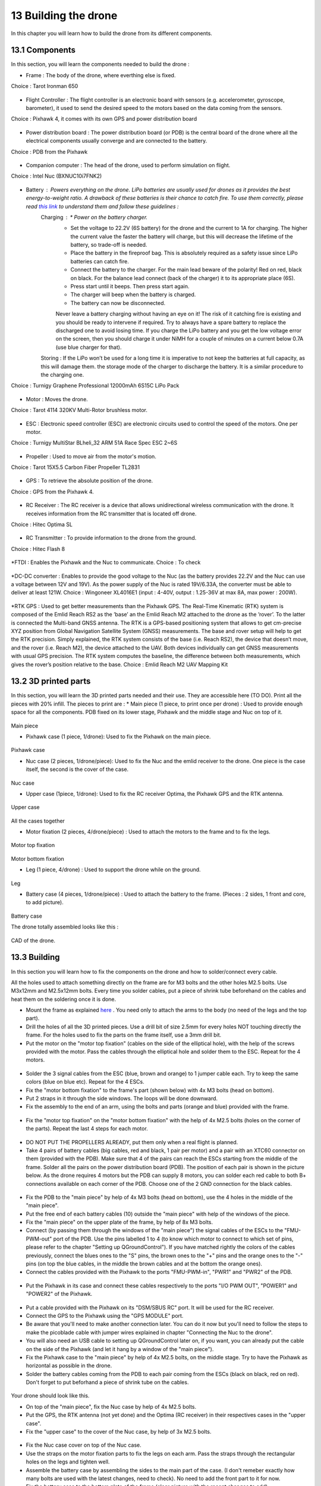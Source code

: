 13 Building the drone
======================
In this chapter you will learn how to build the drone from its different components.

13.1 Components
----------
In this section, you will learn the components needed to build the drone :

* Frame : The body of the drone, where everthing else is fixed.
Choice : Tarot Ironman 650

.. figure:: _static/frame.jpg
   :width: 800
   :alt: alternate text
   :align: center

* Flight Controller : The flight controller is an electronic board with sensors (e.g. accelerometer, gyroscope, barometer), it used to send the desired speed to the motors based on the data coming from the sensors.
Choice : Pixhawk 4, it comes with its own GPS and power distribution board


.. figure:: _static/PX4.jpg
   :width: 800
   :alt: alternate text
   :align: center

* Power distribution board : The power distribution board (or PDB) is the central board of the drone where all the electrical components usually converge and are connected to the battery.
Choice : PDB from the Pixhawk


.. figure:: _static/PDB.jpg
   :width: 800
   :alt: alternate text
   :align: center

* Companion computer : The head of the drone, used to perform simulation on flight.
Choice : Intel Nuc (BXNUC10i7FNK2)


.. figure:: _static/nuc.jpg
   :width: 800
   :alt: alternate text
   :align: center

* Battery : Powers everything on the drone. LiPo batteries are usually used for drones as it provides the best energy-to-weight ratio. A drawback of these batteries is their chance to catch fire. To use them correctly, please read `this link <https://www.cnydrones.org/lipo-batteries-and-safety-for-beginners/>`__ to understand them and follow these guidelines :
	Charging : * Power on the battery charger.
		   * Set the voltage to 22.2V (6S battery) for the drone and the current to 1A for charging. The higher the current value the faster the battery will charge, but this will decrease the lifetime of the battery, so trade-off is needed.
		   * Place the battery in the fireproof bag. This is absolutely required as a safety issue since LiPo batteries can catch fire.
		   * Connect the battery to the charger. For the main lead beware of the polarity! Red on red, black on black. For the balance lead connect (back of the charger) it to its appropriate place (6S).
	           * Press start until it beeps. Then press start again.
	           * The charger will beep when the battery is charged.
	           * The battery can now be disconnected.
		   Never leave a battery charging without having an eye on it! The risk of it catching fire is existing and you should be ready to intervene if required. Try to always have a spare battery to replace the discharged one to avoid losing time. If you charge the LiPo battery and you get the low voltage error on the screen, then you should charge it under NiMH for a couple of minutes on a current below 0.7A (use blue charger for that).
	Storing : If the LiPo won’t be used for a long time it is imperative to not keep the batteries at full capacity, as this will damage them. the storage mode of the charger to discharge the battery. It is a similar procedure to the charging one.

Choice : Turnigy Graphene Professional 12000mAh 6S15C LiPo Pack

.. figure:: _static/battery.jpg
   :width: 800
   :alt: alternate text
   :align: center

* Motor : Moves the drone.
Choice : Tarot 4114 320KV Multi-Rotor brushless motor.

.. figure:: _static/motor.jpg
   :width: 800
   :alt: alternate text
   :align: center


* ESC : Electronic speed controller (ESC) are electronic circuits used to control the speed of the motors. One per motor.
Choice : Turnigy MultiStar BLheli_32 ARM 51A Race Spec ESC 2~6S

.. figure:: _static/esc.jpg
   :width: 800
   :alt: alternate text
   :align: center


* Propeller : Used to move air from the motor's motion.
Choice : Tarot 15X5.5 Carbon Fiber Propeller TL2831

.. figure:: _static/propeller.jpg
   :width: 800
   :alt: alternate text
   :align: center

* GPS : To retrieve the absolute position of the drone.
Choice : GPS from the Pixhawk 4.

.. figure:: _static/gps.jpg
   :width: 800
   :alt: alternate text
   :align: center

* RC Receiver : The RC receiver is a device that allows unidirectional wireless communication with the drone. It receives information from the RC transmitter that is located off drone.
Choice : Hitec Optima SL

.. figure:: _static/optima.jpg
   :width: 800
   :alt: alternate text
   :align: center


* RC Transmitter : To provide information to the drone from the ground.
Choice : Hitec Flash 8

.. figure:: _static/hitec.jpg
   :width: 800
   :alt: alternate text
   :align: center


*FTDI : Enables the Pixhawk and the Nuc to communicate.
Choice : To check


.. figure:: _static/ftdi.jpg
   :width: 800
   :alt: alternate text
   :align: center

*DC-DC converter : Enables to provide the good voltage to the Nuc (as the battery provides 22.2V and the Nuc can use a voltage between 12V and 19V). As the power supply of the Nuc is rated 19V/6.33A, the converter must be able to deliver at least 121W.
Choice : Wingoneer XL4016E1 (input : 4-40V, output : 1.25-36V at max 8A, max power : 200W).

.. figure:: _static/converter.jpg
   :width: 800
   :alt: alternate text
   :align: center


*RTK GPS : Used to get better measurements than the Pixhawk GPS. The Real-Time Kinematic (RTK) system is composed of the Emlid Reach RS2 as the ’base’ an the Emlid Reach M2 attached to the drone as the ’rover’. To the latter is connected the Multi-band GNSS antenna. The RTK is a GPS-based positioning system that allows to get cm-precise XYZ position from Global Navigation Satellite System (GNSS) measurements. The base and rover setup will help to get the RTK precision. Simply explained, the RTK system consists of the base (i.e. Reach RS2), the device that doesn’t move, and the rover (i.e. Reach M2), the device attached to the UAV. Both devices individually can get GNSS measurements with usual GPS precision. The RTK system computes the baseline, the difference between both measurements, which gives the rover’s position relative to the base.
Choice : Emlid Reach M2 UAV Mapping Kit
 
.. figure:: _static/rtk.jpg
   :width: 800
   :alt: alternate text
   :align: center


13.2 3D printed parts
----------------

In this section, you will learn the 3D printed parts needed and their use. They are accessible here (TO DO).
Print all the pieces with 20% infill. The pieces to print are :
* Main piece (1 piece, to print once per drone) : Used to provide enough space for all the components. PDB fixed on its lower stage, Pixhawk and the middle stage and Nuc on top of it. 

.. figure:: _static/pb_stage.jpg
   :width: 800
   :alt: alternate text
   :align: center
Main piece

* Pixhawk case (1 piece, 1/drone): Used to fix the Pixhawk on the main piece.

.. figure:: _static/pixhawk_case.jpg
   :width: 800
   :alt: alternate text
   :align: center
Pixhawk case

* Nuc case (2 pieces, 1/drone/piece): Used to fix the Nuc and the emlid receiver to the drone. One piece is the case itself, the second is the cover of the case.

.. figure:: _static/Nuc_cad.jpg
   :width: 800
   :alt: alternate text
   :align: center
Nuc case

* Upper case (1piece, 1/drone): Used to fix the RC receiver Optima, the Pixhawk GPS and the RTK antenna.

.. figure:: _static/upper_part.jpg
   :width: 800
   :alt: alternate text
   :align: center
Upper case

.. figure:: _static/Top.jpg
   :width: 800
   :alt: alternate text
   :align: center
All the cases together


* Motor fixation (2 pieces, 4/drone/piece) : Used to attach the motors to the frame and to fix the legs.

.. figure:: _static/motor_cad.jpg
   :width: 800
   :alt: alternate text
   :align: center

.. figure:: _static/motor_fixation_top.jpg
   :width: 800
   :alt: alternate text
   :align: center
Motor top fixation

.. figure:: _static/motor_fix_bottom.jpg
   :width: 800
   :alt: alternate text
   :align: center
Motor bottom fixation

* Leg (1 piece, 4/drone) : Used to support the drone while on the ground.

.. figure:: _static/leg.jpg
   :width: 800
   :alt: alternate text
   :align: center
Leg

* Battery case (4 pieces, 1/drone/piece) : Used to attach the battery to the frame. (Pieces : 2 sides, 1 front and core, to add picture).

.. figure:: _static/battery_assembly.jpg
   :width: 800
   :alt: alternate text
   :align: center
Battery case

The drone totally assembled looks like this : 

.. figure:: _static/drone.jpg
   :width: 800
   :alt: alternate text
   :align: center
CAD of the drone.


13.3 Building
--------

In this section you will learn how to fix the components on the drone and how to solder/connect every cable.

All the holes used to attach something directly on the frame are for M3 bolts and the other holes M2.5 bolts. Use M3x12mm and M2.5x12mm bolts.
Every time you solder cables, put a piece of shrink tube beforehand on the cables and heat them on the soldering once it is done.

* Mount the frame as explained `here <https://www.youtube.com/watch?v=Ddvgs200OaY&ab_channel=MultiCopterBuild>`__ . You need only to attach the arms to the body (no need of the legs and the top part).
* Drill the holes of all the 3D printed pieces. Use a drill bit of size 2.5mm for every holes NOT touching directly the frame. For the holes used to fix the parts on the frame itself, use a 3mm drill bit.
* Put the motor on the "motor top fixation" (cables on the side of the elliptical hole), with the help of the screws provided with the motor. Pass the cables through the elliptical hole and solder them to the ESC. Repeat for the 4 motors.

.. figure:: _static/motor_top.jpg
   :width: 800
   :alt: alternate text
   :align: center

* Solder the 3 signal cables from the ESC (blue, brown and orange) to 1 jumper cable each. Try to keep the same colors (blue on blue etc). Repeat for the 4 ESCs.
* Fix the "motor bottom fixation" to the frame's part (shown below) with 4x M3 bolts (head on bottom).
* Put 2 straps in it through the side windows. The loops will be done downward.
* Fix the assembly to the end of an arm, using the bolts and parts (orange and blue) provided with the frame. 


.. figure:: _static/motor_bottom.jpg
   :width: 800
   :alt: alternate text
   :align: center

* Fix the "motor top fixation" on the "motor bottom fixation" with the help of 4x M2.5 bolts (holes on the corner of the parts). Repeat the last 4 steps for each motor.

.. figure:: _static/drone_arm_build.jpg
   :width: 800
   :alt: alternate text
   :align: center

* DO NOT PUT THE PROPELLERS ALREADY, put them only when a real flight is planned.
* Take 4 pairs of battery cables (big cables, red and black, 1 pair per motor) and a pair with an XTC60 connector on them (provided with the PDB). Make sure that 4 of the pairs can reach the ESCs starting from the middle of the frame. Solder all the pairs on the power distribution board (PDB). The position of each pair is shown in the picture below. As the drone requires 4 motors but the PDB can supply 8 motors, you can solder each red cable to both B+ connections available on each corner of the PDB. Choose one of the 2 GND connection for the black cables.


.. figure:: _static/pdb_indications.jpg
   :width: 800
   :alt: alternate text
   :align: center

* Fix the PDB to the "main piece" by help of 4x M3 bolts (head on bottom), use the 4 holes in the middle of the "main piece".
* Put the free end of each battery cables (10) outside the "main piece" with help of the windows of the piece.
* Fix the "main piece" on the upper plate of the frame, by help of 8x M3 bolts.
* Connect (by passing them through the windows of the "main piece") the signal cables of the ESCs to the "FMU-PWM-out" port of the PDB. Use the pins labelled 1 to 4 (to know which motor to connect to which set of pins, please refer to the chapter "Setting up QGroundControl"). If you have matched rightly the colors of the cables previously, connect the blues ones to the "S" pins, the brown ones to the "+" pins and the orange ones to the "-" pins (on top the blue cables, in the middle the brown cables and at the bottom the orange ones).
* Connect the cables provided with the Pixhawk to the ports "FMU-PWM-in", "PWR1" and "PWR2" of the PDB.

.. figure:: _static/pdb_connection.jpg
   :width: 800
   :alt: alternate text
   :align: center

* Put the Pixhawk in its case and connect these cables respectively to the ports "I/O PWM OUT", "POWER1" and "POWER2" of the Pixhawk.


.. figure:: _static/PX_pdb_connection.jpg
   :width: 800
   :alt: alternate text
   :align: center

* Put a cable provided with the Pixhawk on its "DSM/SBUS RC" port. It will be used for the RC receiver. 
* Connect the GPS to the Pixhawk using the "GPS MODULE" port.
* Be aware that you'll need to make another connection later. You can do it now but you'll need to follow the steps to make the picoblade cable with jumper wires explained in chapter "Connecting the Nuc to the drone".
* You will also need an USB cable to setting up QGroundControl later on, if you want, you can already put the cable on the side of the Pixhawk (and let it hang by a window of the "main piece").
* Fix the Pixhawk case to the "main piece" by help of 4x M2.5 bolts, on the middle stage. Try to have the Pixhawk as horizontal as possible in the drone.
* Solder the battery cables coming from the PDB to each pair coming from the ESCs (black on black, red on red). Don't forget to put beforhand a piece of shrink tube on the cables.


.. figure:: _static/all_untill_optima.jpg
   :width: 800
   :alt: alternate text
   :align: center
Your drone should look like this.

* On top of the "main piece", fix the Nuc case by help of 4x M2.5 bolts.
* Put the GPS, the RTK antenna (not yet done) and the Optima (RC receiver) in their respectives cases in the "upper case".
* Fix the "upper case" to the cover of the Nuc case, by help of 3x M2.5 bolts.


.. figure:: _static/upper_case_fixed.jpg
   :width: 800
   :alt: alternate text
   :align: center

* Fix the Nuc case cover on top of the Nuc case. 

* Use the straps on the motor fixation parts to fix the legs on each arm. Pass the straps through the rectangular holes on the legs and tighten well.

* Assemble the battery case by assembling the sides to the main part of the case. (I don't remeber exactly how many bolts are used with the latest changes, need to check). No need to add the front part to it for now.
* Fix the battery case to the bottom plate of the frame (clear picture with the recent changes to add).
* When needed, put the battery in its case (wires facing the wires hanging from the PDB) and add its front part to disable the movements of the battery.
* With help of tape, fix the ESCs and their wires to the frame such that none of them are hanging.

.. figure:: _static/drone_complete.jpg
   :width: 800
   :alt: alternate text
   :align: center
(Need to add a picture with the battery case).

Your drone is build !



